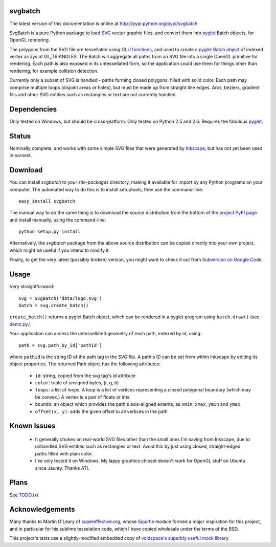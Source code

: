 svgbatch
--------

The latest version of this documentation is online at `http://pypi.python.org/pypi/svgbatch`__

__ http://pypi.python.org/pypi/svgbatch

SvgBatch is a pure Python package to load `SVG`__ vector graphic files, and
convert them into `pyglet`__ Batch objects, for OpenGL rendering.

__ http://www.w3.org/TR/SVG11
__ http://www.pyglet.org

The polygons from the SVG file are tessellated using `GLU functions`__, and
used to create a `pyglet Batch object`__ of indexed vertex arrays of
GL_TRIANGLES. The Batch will aggregate all paths from an SVG file into a single
OpenGL primitive for rendering. Each path is also exposed in its untessellated
form, so the application could use them for things other than rendering, for
example collision detection.

__ http://www.glprogramming.com/red/chapter11.html
__ http://www.pyglet.org/doc/api/pyglet.graphics.Batch-class.html

Currently only a subset of SVG is handled - paths forming closed polygons,
filled with solid color. Each path may comprise multiple loops (disjoint areas  
or holes), but must be made up from straight line edges. Arcs, beziers,
gradient fills and other SVG entities such as rectangles or text are not
currently handled.

Dependencies
------------

Only tested on Windows, but should be cross-platform. Only tested on Python 2.5 and 2.6. Requires the fabulous `pyglet`__.

__ http://www.pyglet.org 


Status
------

Nominally complete, and works with some simple SVG files that were generated by
`Inkscape`__, but has not yet been used in earnest.

__ http://www.inkscape.org


Download
--------

You can install *svgbatch* to your *site-packages* directory, making it
available for import by any Python programs on your computer. The automated way
to do this is to install setuptools, then use the command-line::

    easy_install svgbatch

The manual way to do the same thing is to download the source distribution
from the bottom of `the project PyPI page`__ and install manually, using the command-line::

    python setup.py install

__ http://pypi.python.org/pypi/svgbatch

Alternatively, the *svgbatch* package from the above source distribution can
be copied directly into your own project, which might be useful if you intend
to modify it.

Finally, to get the very latest (possibly broken) version, you might want to
check it out from `Subversion on Google Code`__.

__ http://code.google.com/p/svgload/source/checkout 


Usage
-----

Very straightforward::

    svg = SvgBatch('data/logo.svg')
    batch = svg.create_batch()

``create_batch()`` returns a pyglet Batch object, which can be rendered in
a pyglet program using ``batch.draw()`` (see `demo.py`__.)

__ http://code.google.com/p/svgload/source/browse/trunk/svgbatch/demo.py

Your application can access the untessellated geometry of each path, indexed
by id, using::

    path = svg.path_by_id['pathid']

where ``pathid`` is the string ID of the path tag in the SVG file. A path's ID
can be set from within Inkscape by editing its object properties. The returned
Path object has the following attributes:

  * ``id``: string, copied from the svg tag's id attribute
  * ``color``: triple of unsigned bytes, (r, g, b)
  * ``loops``: a list of loops. A loop is a list of vertices representing a
    closed polygonal boundary (which may be convex.) A vertex is a pair of
    floats or ints.
  * ``bounds``: an object which provides the path's axis-aligned extents, as
    ``xmin``, ``xmax``, ``ymin`` and ``ymax``.
  * ``offset(x, y)``: adds the given offset to all vertices in the path


Known Issues
------------

  * It generally chokes on real-world SVG files other than the small ones I'm
    saving from Inkscape, due to unhandled SVG entities such as rectangles or
    text. Avoid this by just using closed, straight-edged paths filled with
    plain color.
  * I've only tested it on Windows. My lappy graphics chipset doesn't work for
    OpenGL stuff on Ubuntu since Jaunty. Thanks ATI.


Plans
-----

See TODO.txt__

__ http://code.google.com/p/svgload/source/browse/trunk/docs/TODO.txt 


Acknowledgements
----------------

Many thanks to Martin O'Leary of supereffective.org__, whose Squirtle__ module
formed a major inspiration for this project, and in particular for his
sublime tesselation code, which I have copied wholesale under the terms of the
BSD.

__ http://www.supereffective.org
__ http://www.supereffective.org/pages/Squirtle-SVG-Library 


This project's tests use a slightly-modified embedded copy of `voidspace's
superbly useful mock library`__.

__ http://www.voidspace.org.uk/python/mock


